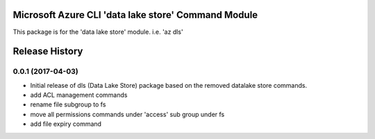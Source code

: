 Microsoft Azure CLI 'data lake store' Command Module
=============================================

This package is for the 'data lake store' module.
i.e. 'az dls'




.. :changelog:

Release History
===============

0.0.1 (2017-04-03)
++++++++++++++++++

* Initial release of dls (Data Lake Store) package based on the removed datalake store commands.
* add ACL management commands
* rename file subgroup to fs
* move all permissions commands under 'access' sub group under fs
* add file expiry command



